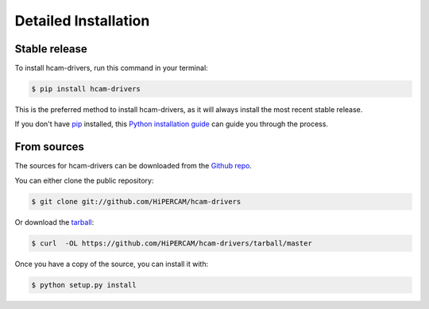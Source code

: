 .. highlight:: shell

============
Detailed Installation
============


Stable release
--------------

To install hcam-drivers, run this command in your terminal:

.. code-block:: console

    $ pip install hcam-drivers

This is the preferred method to install hcam-drivers, as it will always install the most recent stable release.

If you don't have `pip`_ installed, this `Python installation guide`_ can guide
you through the process.

.. _pip: https://pip.pypa.io
.. _Python installation guide: http://docs.python-guide.org/en/latest/starting/installation/


From sources
------------

The sources for hcam-drivers can be downloaded from the `Github repo`_.

You can either clone the public repository:

.. code-block:: console

    $ git clone git://github.com/HiPERCAM/hcam-drivers

Or download the `tarball`_:

.. code-block:: console

    $ curl  -OL https://github.com/HiPERCAM/hcam-drivers/tarball/master

Once you have a copy of the source, you can install it with:

.. code-block:: console

    $ python setup.py install


.. _Github repo: https://github.com/HiPERCAM/hcam-drivers
.. _tarball: https://github.com/HiPERCAM/hcam-drivers/tarball/master
